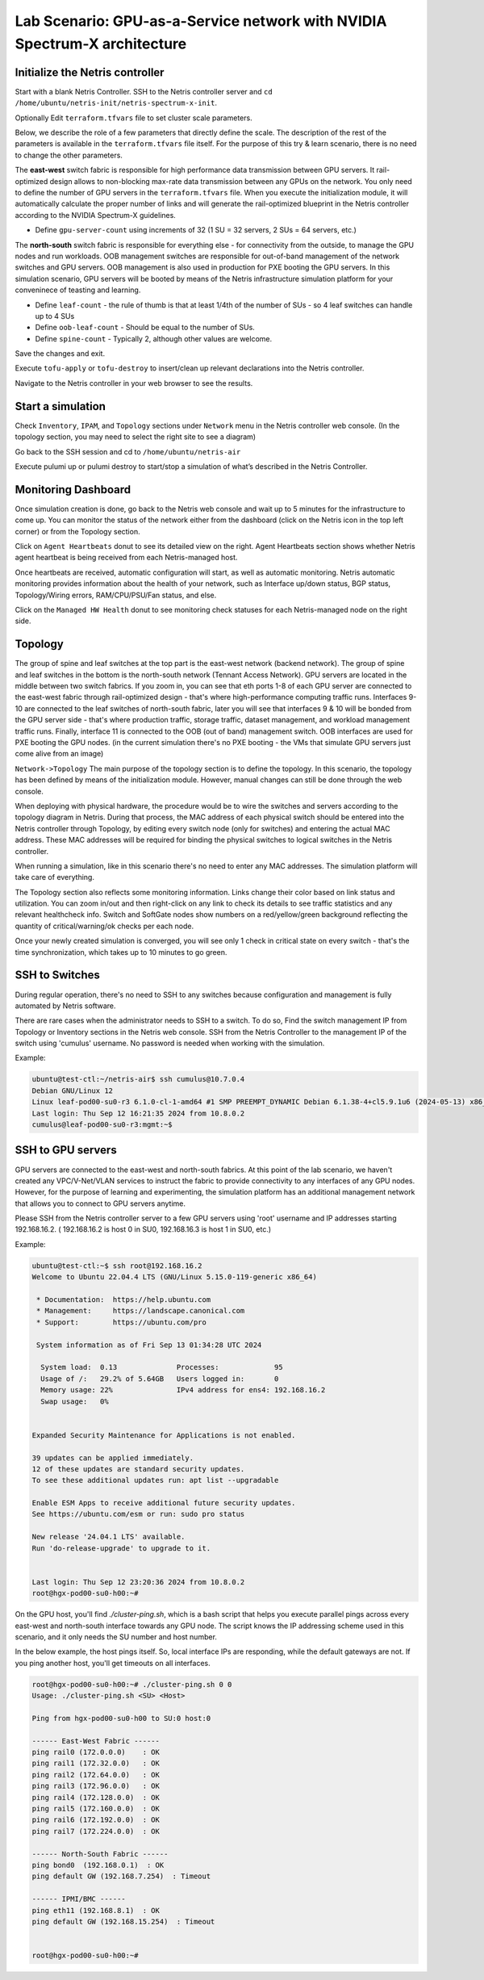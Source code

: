 ======================================================================
Lab Scenario: GPU-as-a-Service network with NVIDIA Spectrum-X architecture
======================================================================

Initialize the Netris controller
================================

Start with a blank Netris Controller. SSH to the Netris controller server and ``cd /home/ubuntu/netris-init/netris-spectrum-x-init``.

Optionally Edit ``terraform.tfvars`` file to set cluster scale parameters.

Below, we describe the role of a few parameters that directly define the scale. The description of the rest of the parameters is available in the ``terraform.tfvars`` file itself. For the purpose of this try & learn scenario, there is no need to change the other parameters.

The **east-west** switch fabric is responsible for high performance data transmission between GPU servers. It rail-optimized design allows to non-blocking max-rate data transmission between any GPUs on the network. You only need to define the number of GPU servers in the ``terraform.tfvars`` file. When you execute the initialization module, it will automatically calculate the proper number of links and will generate the rail-optimized blueprint in the Netris controller according to the NVIDIA Spectrum-X guidelines.

* Define ``gpu-server-count`` using increments of 32 (1 SU = 32 servers, 2 SUs = 64 servers, etc.)

The **north-south** switch fabric is responsible for everything else - for connectivity from the outside, to manage the GPU nodes and run workloads. OOB management switches are responsible for out-of-band management of the network switches and GPU servers. OOB management is also used in production for PXE booting the GPU servers. In this simulation scenario, GPU servers will be booted by means of the Netris infrastructure simulation platform for your conveninece of teasting and learning.

* Define ``leaf-count`` - the rule of thumb is that at least 1/4th of the number of SUs - so 4 leaf switches can handle up to 4 SUs
* Define ``oob-leaf-count`` - Should be equal to the number of SUs.
* Define ``spine-count`` - Typically 2, although other values are welcome.

Save the changes and exit.

Execute ``tofu-apply`` or ``tofu-destroy`` to insert/clean up relevant declarations into the Netris controller.

Navigate to the Netris controller in your web browser to see the results.

Start a simulation
==================

Check ``Inventory``, ``IPAM``, and ``Topology`` sections under ``Network`` menu in the Netris controller web console. (In the topology section, you may need to select the right site to see a diagram)

Go back to the SSH session and cd to ``/home/ubuntu/netris-air``

Execute pulumi up or pulumi destroy to start/stop a simulation of what’s described in the Netris Controller.

Monitoring Dashboard
====================

Once simulation creation is done, go back to the Netris web console and wait up to 5 minutes for the infrastructure to come up. You can monitor the status of the network either from the dashboard (click on the Netris icon in the top left corner) or from the Topology section.

Click on ``Agent Heartbeats`` donut to see its detailed view on the right. Agent Heartbeats section shows whether Netris agent heartbeat is being received from each Netris-managed host.

Once heartbeats are received, automatic configuration will start, as well as automatic monitoring. Netris automatic monitoring provides information about the health of your network, such as Interface up/down status, BGP status, Topology/Wiring errors, RAM/CPU/PSU/Fan status, and else. 

Click on the ``Managed HW Health`` donut to see monitoring check statuses for each Netris-managed node on the right side.

Topology
========

The group of spine and leaf switches at the top part is the east-west network (backend network). The group of spine and leaf switches in the bottom is the north-south network (Tennant Access Network). GPU servers are located in the middle between two switch fabrics. If you zoom in, you can see that eth ports 1-8 of each GPU server are connected to the east-west fabric through rail-optimized design - that's where high-performance computing traffic runs. Interfaces 9-10 are connected to the leaf switches of north-south fabric, later you will see that interfaces 9 & 10 will be bonded from the GPU server side - that's where production traffic, storage traffic, dataset management, and workload management traffic runs. Finally, interface 11 is connected to the OOB (out of band) management switch. OOB interfaces are used for PXE booting the GPU nodes. (in the current simulation there's no PXE booting - the VMs that simulate GPU servers just come alive from an image)

``Network->Topology`` The main purpose of the topology section is to define the topology. In this scenario, the topology has been defined by means of the initialization module. However, manual changes can still be done through the web console. 

When deploying with physical hardware, the procedure would be to wire the switches and servers according to the topology diagram in Netris. During that process, the MAC address of each physical switch should be entered into the Netris controller through Topology, by editing every switch node (only for switches) and entering the actual MAC address. These MAC addresses will be required for binding the physical switches to logical switches in the Netris controller.

When running a simulation, like in this scenario there's no need to enter any MAC addresses. The simulation platform will take care of everything.

The Topology section also reflects some monitoring information. Links change their color based on link status and utilization. You can zoom in/out and then right-click on any link to check its details to see traffic statistics and any relevant healthcheck info. Switch and SoftGate nodes show numbers on a red/yellow/green background reflecting the quantity of critical/warning/ok checks per each node.

Once your newly created simulation is converged, you will see only 1 check in critical state on every switch - that's the time synchronization, which takes up to 10 minutes to go green. 

SSH to Switches
===============

During regular operation, there's no need to SSH to any switches because configuration and management is fully automated by Netris software. 

There are rare cases when the administrator needs to SSH to a switch. To do so, Find the switch management IP from Topology or Inventory sections in the Netris web console. SSH from the Netris Controller to the management IP of the switch using 'cumulus' username. No password is needed when working with the simulation.

Example:


.. code-block:: shell-session

 ubuntu@test-ctl:~/netris-air$ ssh cumulus@10.7.0.4
 Debian GNU/Linux 12
 Linux leaf-pod00-su0-r3 6.1.0-cl-1-amd64 #1 SMP PREEMPT_DYNAMIC Debian 6.1.38-4+cl5.9.1u6 (2024-05-13) x86_64
 Last login: Thu Sep 12 16:21:35 2024 from 10.8.0.2
 cumulus@leaf-pod00-su0-r3:mgmt:~$ 



SSH to GPU servers
==================

GPU servers are connected to the east-west and north-south fabrics. At this point of the lab scenario, we haven't created any VPC/V-Net/VLAN services to instruct the fabric to provide connectivity to any interfaces of any GPU nodes. However, for the purpose of learning and experimenting, the simulation platform has an additional management network that allows you to connect to GPU servers anytime. 

Please SSH from the Netris controller server to a few GPU servers using 'root' username and IP addresses starting 192.168.16.2. ( 192.168.16.2 is host 0 in SU0, 192.168.16.3 is host 1 in SU0, etc.) 

Example:

.. code-block:: shell-session

  ubuntu@test-ctl:~$ ssh root@192.168.16.2
  Welcome to Ubuntu 22.04.4 LTS (GNU/Linux 5.15.0-119-generic x86_64)
  
   * Documentation:  https://help.ubuntu.com
   * Management:     https://landscape.canonical.com
   * Support:        https://ubuntu.com/pro
  
   System information as of Fri Sep 13 01:34:28 UTC 2024
  
    System load:  0.13              Processes:             95
    Usage of /:   29.2% of 5.64GB   Users logged in:       0
    Memory usage: 22%               IPv4 address for ens4: 192.168.16.2
    Swap usage:   0%
  
  
  Expanded Security Maintenance for Applications is not enabled.
  
  39 updates can be applied immediately.
  12 of these updates are standard security updates.
  To see these additional updates run: apt list --upgradable
  
  Enable ESM Apps to receive additional future security updates.
  See https://ubuntu.com/esm or run: sudo pro status
  
  New release '24.04.1 LTS' available.
  Run 'do-release-upgrade' to upgrade to it.
  
  
  Last login: Thu Sep 12 23:20:36 2024 from 10.8.0.2
  root@hgx-pod00-su0-h00:~# 


On the GPU host, you'll find `./cluster-ping.sh`, which is a bash script that helps you execute parallel pings across every east-west and north-south interface towards any GPU node. The script knows the IP addressing scheme used in this scenario, and it only needs the SU number and host number.

In the below example, the host pings itself. So, local interface IPs are responding, while the default gateways are not. If you ping another host, you'll get timeouts on all interfaces. 

.. code-block:: shell-session

  root@hgx-pod00-su0-h00:~# ./cluster-ping.sh 0 0
  Usage: ./cluster-ping.sh <SU> <Host>
  
  Ping from hgx-pod00-su0-h00 to SU:0 host:0
  
  ------ East-West Fabric ------
  ping rail0 (172.0.0.0)    : OK
  ping rail1 (172.32.0.0)   : OK
  ping rail2 (172.64.0.0)   : OK
  ping rail3 (172.96.0.0)   : OK
  ping rail4 (172.128.0.0)  : OK
  ping rail5 (172.160.0.0)  : OK
  ping rail6 (172.192.0.0)  : OK
  ping rail7 (172.224.0.0)  : OK
  
  ------ North-South Fabric ------
  ping bond0  (192.168.0.1)  : OK
  ping default GW (192.168.7.254)  : Timeout
  
  ------ IPMI/BMC ------
  ping eth11 (192.168.8.1)  : OK
  ping default GW (192.168.15.254)  : Timeout
  
  
  root@hgx-pod00-su0-h00:~# 
